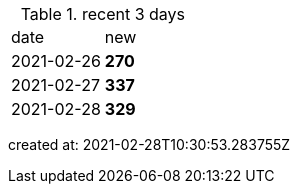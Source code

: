 
.recent 3 days
|===

|date|new


^|2021-02-26
>s|270


^|2021-02-27
>s|337


^|2021-02-28
>s|329


|===

created at: 2021-02-28T10:30:53.283755Z
